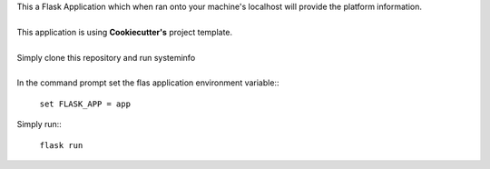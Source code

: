 | This a Flask Application which when ran onto your machine's localhost will provide the platform information.
|
| This application is using **Cookiecutter's** project template.
|
| Simply clone this repository and run systeminfo
|
| In the command prompt set the flas application environment variable::  
      
        ``set FLASK_APP = app``

| Simply run:: 
      
        ``flask run``